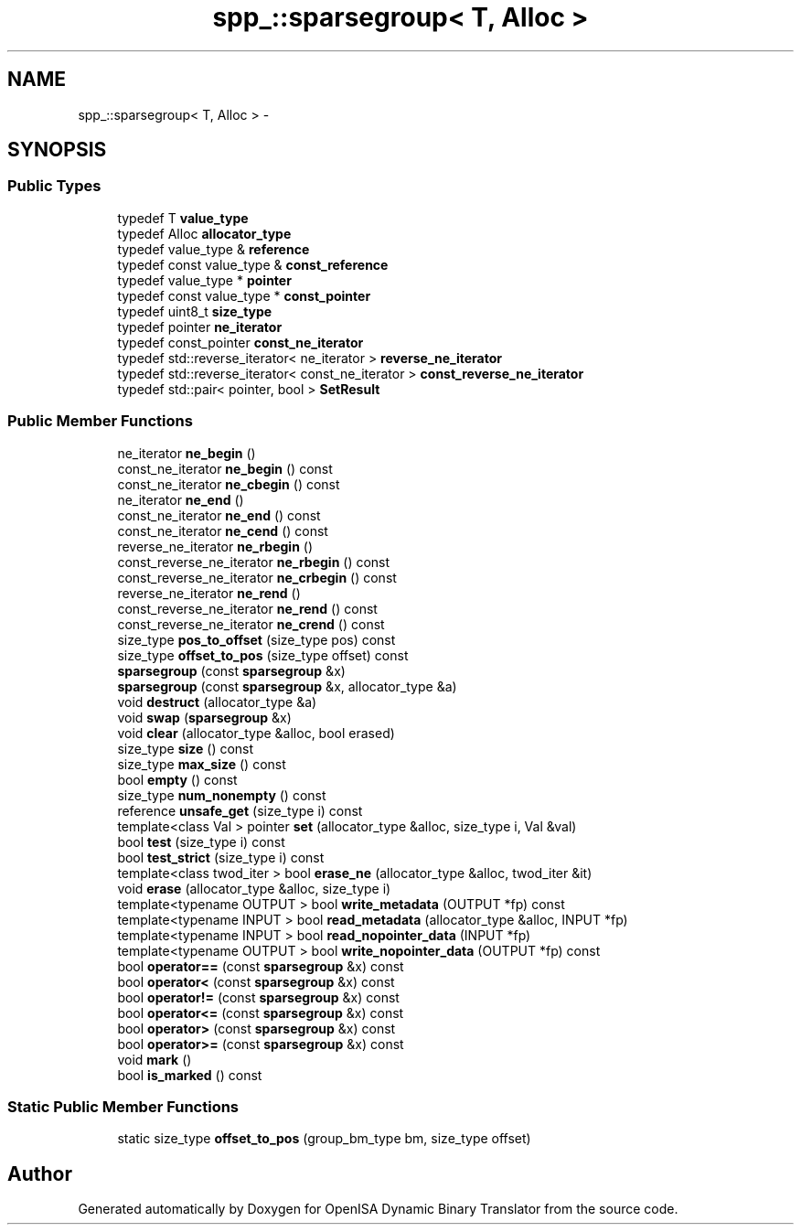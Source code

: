 .TH "spp_::sparsegroup< T, Alloc >" 3 "Mon Apr 23 2018" "Version 0.0.1" "OpenISA Dynamic Binary Translator" \" -*- nroff -*-
.ad l
.nh
.SH NAME
spp_::sparsegroup< T, Alloc > \- 
.SH SYNOPSIS
.br
.PP
.SS "Public Types"

.in +1c
.ti -1c
.RI "typedef T \fBvalue_type\fP"
.br
.ti -1c
.RI "typedef Alloc \fBallocator_type\fP"
.br
.ti -1c
.RI "typedef value_type & \fBreference\fP"
.br
.ti -1c
.RI "typedef const value_type & \fBconst_reference\fP"
.br
.ti -1c
.RI "typedef value_type * \fBpointer\fP"
.br
.ti -1c
.RI "typedef const value_type * \fBconst_pointer\fP"
.br
.ti -1c
.RI "typedef uint8_t \fBsize_type\fP"
.br
.ti -1c
.RI "typedef pointer \fBne_iterator\fP"
.br
.ti -1c
.RI "typedef const_pointer \fBconst_ne_iterator\fP"
.br
.ti -1c
.RI "typedef std::reverse_iterator< ne_iterator > \fBreverse_ne_iterator\fP"
.br
.ti -1c
.RI "typedef std::reverse_iterator< const_ne_iterator > \fBconst_reverse_ne_iterator\fP"
.br
.ti -1c
.RI "typedef std::pair< pointer, bool > \fBSetResult\fP"
.br
.in -1c
.SS "Public Member Functions"

.in +1c
.ti -1c
.RI "ne_iterator \fBne_begin\fP ()"
.br
.ti -1c
.RI "const_ne_iterator \fBne_begin\fP () const "
.br
.ti -1c
.RI "const_ne_iterator \fBne_cbegin\fP () const "
.br
.ti -1c
.RI "ne_iterator \fBne_end\fP ()"
.br
.ti -1c
.RI "const_ne_iterator \fBne_end\fP () const "
.br
.ti -1c
.RI "const_ne_iterator \fBne_cend\fP () const "
.br
.ti -1c
.RI "reverse_ne_iterator \fBne_rbegin\fP ()"
.br
.ti -1c
.RI "const_reverse_ne_iterator \fBne_rbegin\fP () const "
.br
.ti -1c
.RI "const_reverse_ne_iterator \fBne_crbegin\fP () const "
.br
.ti -1c
.RI "reverse_ne_iterator \fBne_rend\fP ()"
.br
.ti -1c
.RI "const_reverse_ne_iterator \fBne_rend\fP () const "
.br
.ti -1c
.RI "const_reverse_ne_iterator \fBne_crend\fP () const "
.br
.ti -1c
.RI "size_type \fBpos_to_offset\fP (size_type pos) const "
.br
.ti -1c
.RI "size_type \fBoffset_to_pos\fP (size_type offset) const "
.br
.ti -1c
.RI "\fBsparsegroup\fP (const \fBsparsegroup\fP &x)"
.br
.ti -1c
.RI "\fBsparsegroup\fP (const \fBsparsegroup\fP &x, allocator_type &a)"
.br
.ti -1c
.RI "void \fBdestruct\fP (allocator_type &a)"
.br
.ti -1c
.RI "void \fBswap\fP (\fBsparsegroup\fP &x)"
.br
.ti -1c
.RI "void \fBclear\fP (allocator_type &alloc, bool erased)"
.br
.ti -1c
.RI "size_type \fBsize\fP () const "
.br
.ti -1c
.RI "size_type \fBmax_size\fP () const "
.br
.ti -1c
.RI "bool \fBempty\fP () const "
.br
.ti -1c
.RI "size_type \fBnum_nonempty\fP () const "
.br
.ti -1c
.RI "reference \fBunsafe_get\fP (size_type i) const "
.br
.ti -1c
.RI "template<class Val > pointer \fBset\fP (allocator_type &alloc, size_type i, Val &val)"
.br
.ti -1c
.RI "bool \fBtest\fP (size_type i) const "
.br
.ti -1c
.RI "bool \fBtest_strict\fP (size_type i) const "
.br
.ti -1c
.RI "template<class twod_iter > bool \fBerase_ne\fP (allocator_type &alloc, twod_iter &it)"
.br
.ti -1c
.RI "void \fBerase\fP (allocator_type &alloc, size_type i)"
.br
.ti -1c
.RI "template<typename OUTPUT > bool \fBwrite_metadata\fP (OUTPUT *fp) const "
.br
.ti -1c
.RI "template<typename INPUT > bool \fBread_metadata\fP (allocator_type &alloc, INPUT *fp)"
.br
.ti -1c
.RI "template<typename INPUT > bool \fBread_nopointer_data\fP (INPUT *fp)"
.br
.ti -1c
.RI "template<typename OUTPUT > bool \fBwrite_nopointer_data\fP (OUTPUT *fp) const "
.br
.ti -1c
.RI "bool \fBoperator==\fP (const \fBsparsegroup\fP &x) const "
.br
.ti -1c
.RI "bool \fBoperator<\fP (const \fBsparsegroup\fP &x) const "
.br
.ti -1c
.RI "bool \fBoperator!=\fP (const \fBsparsegroup\fP &x) const "
.br
.ti -1c
.RI "bool \fBoperator<=\fP (const \fBsparsegroup\fP &x) const "
.br
.ti -1c
.RI "bool \fBoperator>\fP (const \fBsparsegroup\fP &x) const "
.br
.ti -1c
.RI "bool \fBoperator>=\fP (const \fBsparsegroup\fP &x) const "
.br
.ti -1c
.RI "void \fBmark\fP ()"
.br
.ti -1c
.RI "bool \fBis_marked\fP () const "
.br
.in -1c
.SS "Static Public Member Functions"

.in +1c
.ti -1c
.RI "static size_type \fBoffset_to_pos\fP (group_bm_type bm, size_type offset)"
.br
.in -1c

.SH "Author"
.PP 
Generated automatically by Doxygen for OpenISA Dynamic Binary Translator from the source code\&.
